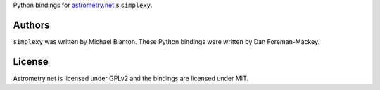 Python bindings for `astrometry.net <http://trac.astrometry.net/>`_'s ``simplexy``.

Authors
-------

``simplexy`` was written by Michael Blanton.
These Python bindings were written by Dan Foreman-Mackey.

License
-------

Astrometry.net is licensed under GPLv2 and the bindings are licensed under MIT.
